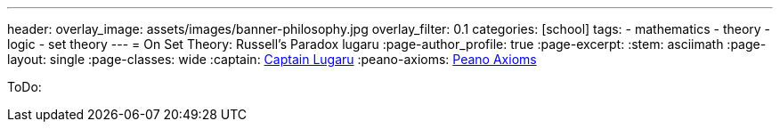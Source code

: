 ---
header:
  overlay_image: assets/images/banner-philosophy.jpg
  overlay_filter: 0.1
categories: [school]
tags:
  - mathematics
  - theory
  - logic
  - set theory
---
= On Set Theory: Russell's Paradox
lugaru
:page-author_profile: true
:page-excerpt:
:stem: asciimath
:page-layout: single
:page-classes: wide
:captain: https://github.com/CaptainLugaru[Captain Lugaru,window=_blank]
:peano-axioms: https://en.wikipedia.org/wiki/Peano_axioms[Peano Axioms,window=_blank]

ToDo: